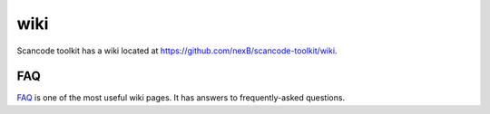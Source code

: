 wiki
====

Scancode toolkit has a wiki located at https://github.com/nexB/scancode-toolkit/wiki.

FAQ
***
`FAQ <https://github.com/nexB/scancode-toolkit/wiki/FAQ>`_ is one of the most useful wiki pages. It has answers to frequently-asked questions.


